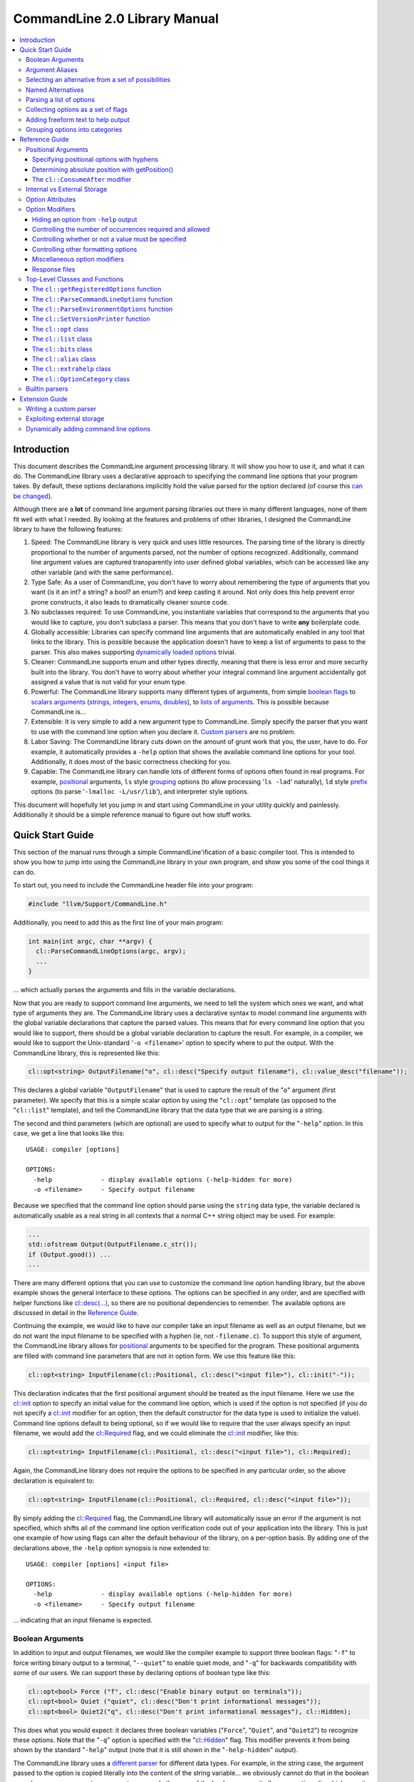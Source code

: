 ==============================
CommandLine 2.0 Library Manual
==============================

.. contents::
   :local:

Introduction
============

This document describes the CommandLine argument processing library.  It will
show you how to use it, and what it can do.  The CommandLine library uses a
declarative approach to specifying the command line options that your program
takes.  By default, these options declarations implicitly hold the value parsed
for the option declared (of course this `can be changed`_).

Although there are a **lot** of command line argument parsing libraries out
there in many different languages, none of them fit well with what I needed.  By
looking at the features and problems of other libraries, I designed the
CommandLine library to have the following features:

#. Speed: The CommandLine library is very quick and uses little resources.  The
   parsing time of the library is directly proportional to the number of
   arguments parsed, not the number of options recognized.  Additionally,
   command line argument values are captured transparently into user defined
   global variables, which can be accessed like any other variable (and with the
   same performance).

#. Type Safe: As a user of CommandLine, you don't have to worry about
   remembering the type of arguments that you want (is it an int?  a string? a
   bool? an enum?) and keep casting it around.  Not only does this help prevent
   error prone constructs, it also leads to dramatically cleaner source code.

#. No subclasses required: To use CommandLine, you instantiate variables that
   correspond to the arguments that you would like to capture, you don't
   subclass a parser.  This means that you don't have to write **any**
   boilerplate code.

#. Globally accessible: Libraries can specify command line arguments that are
   automatically enabled in any tool that links to the library.  This is
   possible because the application doesn't have to keep a list of arguments to
   pass to the parser.  This also makes supporting `dynamically loaded options`_
   trivial.

#. Cleaner: CommandLine supports enum and other types directly, meaning that
   there is less error and more security built into the library.  You don't have
   to worry about whether your integral command line argument accidentally got
   assigned a value that is not valid for your enum type.

#. Powerful: The CommandLine library supports many different types of arguments,
   from simple `boolean flags`_ to `scalars arguments`_ (`strings`_,
   `integers`_, `enums`_, `doubles`_), to `lists of arguments`_.  This is
   possible because CommandLine is...

#. Extensible: It is very simple to add a new argument type to CommandLine.
   Simply specify the parser that you want to use with the command line option
   when you declare it. `Custom parsers`_ are no problem.

#. Labor Saving: The CommandLine library cuts down on the amount of grunt work
   that you, the user, have to do.  For example, it automatically provides a
   ``-help`` option that shows the available command line options for your tool.
   Additionally, it does most of the basic correctness checking for you.

#. Capable: The CommandLine library can handle lots of different forms of
   options often found in real programs.  For example, `positional`_ arguments,
   ``ls`` style `grouping`_ options (to allow processing '``ls -lad``'
   naturally), ``ld`` style `prefix`_ options (to parse '``-lmalloc
   -L/usr/lib``'), and interpreter style options.

This document will hopefully let you jump in and start using CommandLine in your
utility quickly and painlessly.  Additionally it should be a simple reference
manual to figure out how stuff works.

Quick Start Guide
=================

This section of the manual runs through a simple CommandLine'ification of a
basic compiler tool.  This is intended to show you how to jump into using the
CommandLine library in your own program, and show you some of the cool things it
can do.

To start out, you need to include the CommandLine header file into your program:

.. code-block:: c++

  #include "llvm/Support/CommandLine.h"

Additionally, you need to add this as the first line of your main program:

.. code-block:: c++

  int main(int argc, char **argv) {
    cl::ParseCommandLineOptions(argc, argv);
    ...
  }

... which actually parses the arguments and fills in the variable declarations.

Now that you are ready to support command line arguments, we need to tell the
system which ones we want, and what type of arguments they are.  The CommandLine
library uses a declarative syntax to model command line arguments with the
global variable declarations that capture the parsed values.  This means that
for every command line option that you would like to support, there should be a
global variable declaration to capture the result.  For example, in a compiler,
we would like to support the Unix-standard '``-o <filename>``' option to specify
where to put the output.  With the CommandLine library, this is represented like
this:

.. _scalars arguments:
.. _here:

.. code-block:: c++

  cl::opt<string> OutputFilename("o", cl::desc("Specify output filename"), cl::value_desc("filename"));

This declares a global variable "``OutputFilename``" that is used to capture the
result of the "``o``" argument (first parameter).  We specify that this is a
simple scalar option by using the "``cl::opt``" template (as opposed to the
"``cl::list``" template), and tell the CommandLine library that the data
type that we are parsing is a string.

The second and third parameters (which are optional) are used to specify what to
output for the "``-help``" option.  In this case, we get a line that looks like
this:

::

  USAGE: compiler [options]

  OPTIONS:
    -help             - display available options (-help-hidden for more)
    -o <filename>     - Specify output filename

Because we specified that the command line option should parse using the
``string`` data type, the variable declared is automatically usable as a real
string in all contexts that a normal C++ string object may be used.  For
example:

.. code-block:: c++

  ...
  std::ofstream Output(OutputFilename.c_str());
  if (Output.good()) ...
  ...

There are many different options that you can use to customize the command line
option handling library, but the above example shows the general interface to
these options.  The options can be specified in any order, and are specified
with helper functions like `cl::desc(...)`_, so there are no positional
dependencies to remember.  The available options are discussed in detail in the
`Reference Guide`_.

Continuing the example, we would like to have our compiler take an input
filename as well as an output filename, but we do not want the input filename to
be specified with a hyphen (ie, not ``-filename.c``).  To support this style of
argument, the CommandLine library allows for `positional`_ arguments to be
specified for the program.  These positional arguments are filled with command
line parameters that are not in option form.  We use this feature like this:

.. code-block:: c++


  cl::opt<string> InputFilename(cl::Positional, cl::desc("<input file>"), cl::init("-"));

This declaration indicates that the first positional argument should be treated
as the input filename.  Here we use the `cl::init`_ option to specify an initial
value for the command line option, which is used if the option is not specified
(if you do not specify a `cl::init`_ modifier for an option, then the default
constructor for the data type is used to initialize the value).  Command line
options default to being optional, so if we would like to require that the user
always specify an input filename, we would add the `cl::Required`_ flag, and we
could eliminate the `cl::init`_ modifier, like this:

.. code-block:: c++

  cl::opt<string> InputFilename(cl::Positional, cl::desc("<input file>"), cl::Required);

Again, the CommandLine library does not require the options to be specified in
any particular order, so the above declaration is equivalent to:

.. code-block:: c++

  cl::opt<string> InputFilename(cl::Positional, cl::Required, cl::desc("<input file>"));

By simply adding the `cl::Required`_ flag, the CommandLine library will
automatically issue an error if the argument is not specified, which shifts all
of the command line option verification code out of your application into the
library.  This is just one example of how using flags can alter the default
behaviour of the library, on a per-option basis.  By adding one of the
declarations above, the ``-help`` option synopsis is now extended to:

::

  USAGE: compiler [options] <input file>

  OPTIONS:
    -help             - display available options (-help-hidden for more)
    -o <filename>     - Specify output filename

... indicating that an input filename is expected.

Boolean Arguments
-----------------

In addition to input and output filenames, we would like the compiler example to
support three boolean flags: "``-f``" to force writing binary output to a
terminal, "``--quiet``" to enable quiet mode, and "``-q``" for backwards
compatibility with some of our users.  We can support these by declaring options
of boolean type like this:

.. code-block:: c++

  cl::opt<bool> Force ("f", cl::desc("Enable binary output on terminals"));
  cl::opt<bool> Quiet ("quiet", cl::desc("Don't print informational messages"));
  cl::opt<bool> Quiet2("q", cl::desc("Don't print informational messages"), cl::Hidden);

This does what you would expect: it declares three boolean variables
("``Force``", "``Quiet``", and "``Quiet2``") to recognize these options.  Note
that the "``-q``" option is specified with the "`cl::Hidden`_" flag.  This
modifier prevents it from being shown by the standard "``-help``" output (note
that it is still shown in the "``-help-hidden``" output).

The CommandLine library uses a `different parser`_ for different data types.
For example, in the string case, the argument passed to the option is copied
literally into the content of the string variable... we obviously cannot do that
in the boolean case, however, so we must use a smarter parser.  In the case of
the boolean parser, it allows no options (in which case it assigns the value of
true to the variable), or it allows the values "``true``" or "``false``" to be
specified, allowing any of the following inputs:

::

  compiler -f          # No value, 'Force' == true
  compiler -f=true     # Value specified, 'Force' == true
  compiler -f=TRUE     # Value specified, 'Force' == true
  compiler -f=FALSE    # Value specified, 'Force' == false

... you get the idea.  The `bool parser`_ just turns the string values into
boolean values, and rejects things like '``compiler -f=foo``'.  Similarly, the
`float`_, `double`_, and `int`_ parsers work like you would expect, using the
'``strtol``' and '``strtod``' C library calls to parse the string value into the
specified data type.

With the declarations above, "``compiler -help``" emits this:

::

  USAGE: compiler [options] <input file>

  OPTIONS:
    -f     - Enable binary output on terminals
    -o     - Override output filename
    -quiet - Don't print informational messages
    -help  - display available options (-help-hidden for more)

and "``compiler -help-hidden``" prints this:

::

  USAGE: compiler [options] <input file>

  OPTIONS:
    -f     - Enable binary output on terminals
    -o     - Override output filename
    -q     - Don't print informational messages
    -quiet - Don't print informational messages
    -help  - display available options (-help-hidden for more)

This brief example has shown you how to use the '`cl::opt`_' class to parse
simple scalar command line arguments.  In addition to simple scalar arguments,
the CommandLine library also provides primitives to support CommandLine option
`aliases`_, and `lists`_ of options.

.. _aliases:

Argument Aliases
----------------

So far, the example works well, except for the fact that we need to check the
quiet condition like this now:

.. code-block:: c++

  ...
    if (!Quiet && !Quiet2) printInformationalMessage(...);
  ...

... which is a real pain!  Instead of defining two values for the same
condition, we can use the "`cl::alias`_" class to make the "``-q``" option an
**alias** for the "``-quiet``" option, instead of providing a value itself:

.. code-block:: c++

  cl::opt<bool> Force ("f", cl::desc("Overwrite output files"));
  cl::opt<bool> Quiet ("quiet", cl::desc("Don't print informational messages"));
  cl::alias     QuietA("q", cl::desc("Alias for -quiet"), cl::aliasopt(Quiet));

The third line (which is the only one we modified from above) defines a "``-q``"
alias that updates the "``Quiet``" variable (as specified by the `cl::aliasopt`_
modifier) whenever it is specified.  Because aliases do not hold state, the only
thing the program has to query is the ``Quiet`` variable now.  Another nice
feature of aliases is that they automatically hide themselves from the ``-help``
output (although, again, they are still visible in the ``-help-hidden output``).

Now the application code can simply use:

.. code-block:: c++

  ...
    if (!Quiet) printInformationalMessage(...);
  ...

... which is much nicer!  The "`cl::alias`_" can be used to specify an
alternative name for any variable type, and has many uses.

.. _unnamed alternatives using the generic parser:

Selecting an alternative from a set of possibilities
----------------------------------------------------

So far we have seen how the CommandLine library handles builtin types like
``std::string``, ``bool`` and ``int``, but how does it handle things it doesn't
know about, like enums or '``int*``'s?

The answer is that it uses a table-driven generic parser (unless you specify
your own parser, as described in the `Extension Guide`_).  This parser maps
literal strings to whatever type is required, and requires you to tell it what
this mapping should be.

Let's say that we would like to add four optimization levels to our optimizer,
using the standard flags "``-g``", "``-O0``", "``-O1``", and "``-O2``".  We
could easily implement this with boolean options like above, but there are
several problems with this strategy:

#. A user could specify more than one of the options at a time, for example,
   "``compiler -O3 -O2``".  The CommandLine library would not be able to catch
   this erroneous input for us.

#. We would have to test 4 different variables to see which ones are set.

#. This doesn't map to the numeric levels that we want... so we cannot easily
   see if some level >= "``-O1``" is enabled.

To cope with these problems, we can use an enum value, and have the CommandLine
library fill it in with the appropriate level directly, which is used like this:

.. code-block:: c++

  enum OptLevel {
    g, O1, O2, O3
  };

  cl::opt<OptLevel> OptimizationLevel(cl::desc("Choose optimization level:"),
    cl::values(
      clEnumVal(g , "No optimizations, enable debugging"),
      clEnumVal(O1, "Enable trivial optimizations"),
      clEnumVal(O2, "Enable default optimizations"),
      clEnumVal(O3, "Enable expensive optimizations")));

  ...
    if (OptimizationLevel >= O2) doPartialRedundancyElimination(...);
  ...

This declaration defines a variable "``OptimizationLevel``" of the
"``OptLevel``" enum type.  This variable can be assigned any of the values that
are listed in the declaration.  The CommandLine library enforces that
the user can only specify one of the options, and it ensure that only valid enum
values can be specified.  The "``clEnumVal``" macros ensure that the command
line arguments matched the enum values.  With this option added, our help output
now is:

::

  USAGE: compiler [options] <input file>

  OPTIONS:
    Choose optimization level:
      -g          - No optimizations, enable debugging
      -O1         - Enable trivial optimizations
      -O2         - Enable default optimizations
      -O3         - Enable expensive optimizations
    -f            - Enable binary output on terminals
    -help         - display available options (-help-hidden for more)
    -o <filename> - Specify output filename
    -quiet        - Don't print informational messages

In this case, it is sort of awkward that flag names correspond directly to enum
names, because we probably don't want a enum definition named "``g``" in our
program.  Because of this, we can alternatively write this example like this:

.. code-block:: c++

  enum OptLevel {
    Debug, O1, O2, O3
  };

  cl::opt<OptLevel> OptimizationLevel(cl::desc("Choose optimization level:"),
    cl::values(
     clEnumValN(Debug, "g", "No optimizations, enable debugging"),
      clEnumVal(O1        , "Enable trivial optimizations"),
      clEnumVal(O2        , "Enable default optimizations"),
      clEnumVal(O3        , "Enable expensive optimizations")));

  ...
    if (OptimizationLevel == Debug) outputDebugInfo(...);
  ...

By using the "``clEnumValN``" macro instead of "``clEnumVal``", we can directly
specify the name that the flag should get.  In general a direct mapping is nice,
but sometimes you can't or don't want to preserve the mapping, which is when you
would use it.

Named Alternatives
------------------

Another useful argument form is a named alternative style.  We shall use this
style in our compiler to specify different debug levels that can be used.
Instead of each debug level being its own switch, we want to support the
following options, of which only one can be specified at a time:
"``--debug-level=none``", "``--debug-level=quick``",
"``--debug-level=detailed``".  To do this, we use the exact same format as our
optimization level flags, but we also specify an option name.  For this case,
the code looks like this:

.. code-block:: c++

  enum DebugLev {
    nodebuginfo, quick, detailed
  };

  // Enable Debug Options to be specified on the command line
  cl::opt<DebugLev> DebugLevel("debug_level", cl::desc("Set the debugging level:"),
    cl::values(
      clEnumValN(nodebuginfo, "none", "disable debug information"),
       clEnumVal(quick,               "enable quick debug information"),
       clEnumVal(detailed,            "enable detailed debug information")));

This definition defines an enumerated command line variable of type "``enum
DebugLev``", which works exactly the same way as before.  The difference here is
just the interface exposed to the user of your program and the help output by
the "``-help``" option:

::

  USAGE: compiler [options] <input file>

  OPTIONS:
    Choose optimization level:
      -g          - No optimizations, enable debugging
      -O1         - Enable trivial optimizations
      -O2         - Enable default optimizations
      -O3         - Enable expensive optimizations
    -debug_level  - Set the debugging level:
      =none       - disable debug information
      =quick      - enable quick debug information
      =detailed   - enable detailed debug information
    -f            - Enable binary output on terminals
    -help         - display available options (-help-hidden for more)
    -o <filename> - Specify output filename
    -quiet        - Don't print informational messages

Again, the only structural difference between the debug level declaration and
the optimization level declaration is that the debug level declaration includes
an option name (``"debug_level"``), which automatically changes how the library
processes the argument.  The CommandLine library supports both forms so that you
can choose the form most appropriate for your application.

.. _lists:

Parsing a list of options
-------------------------

Now that we have the standard run-of-the-mill argument types out of the way,
lets get a little wild and crazy.  Lets say that we want our optimizer to accept
a **list** of optimizations to perform, allowing duplicates.  For example, we
might want to run: "``compiler -dce -constprop -inline -dce -strip``".  In this
case, the order of the arguments and the number of appearances is very
important.  This is what the "``cl::list``" template is for.  First, start by
defining an enum of the optimizations that you would like to perform:

.. code-block:: c++

  enum Opts {
    // 'inline' is a C++ keyword, so name it 'inlining'
    dce, constprop, inlining, strip
  };

Then define your "``cl::list``" variable:

.. code-block:: c++

  cl::list<Opts> OptimizationList(cl::desc("Available Optimizations:"),
    cl::values(
      clEnumVal(dce               , "Dead Code Elimination"),
      clEnumVal(constprop         , "Constant Propagation"),
     clEnumValN(inlining, "inline", "Procedure Integration"),
      clEnumVal(strip             , "Strip Symbols")));

This defines a variable that is conceptually of the type
"``std::vector<enum Opts>``".  Thus, you can access it with standard vector
methods:

.. code-block:: c++

  for (unsigned i = 0; i != OptimizationList.size(); ++i)
    switch (OptimizationList[i])
       ...

... to iterate through the list of options specified.

Note that the "``cl::list``" template is completely general and may be used with
any data types or other arguments that you can use with the "``cl::opt``"
template.  One especially useful way to use a list is to capture all of the
positional arguments together if there may be more than one specified.  In the
case of a linker, for example, the linker takes several '``.o``' files, and
needs to capture them into a list.  This is naturally specified as:

.. code-block:: c++

  ...
  cl::list<std::string> InputFilenames(cl::Positional, cl::desc("<Input files>"), cl::OneOrMore);
  ...

This variable works just like a "``vector<string>``" object.  As such, accessing
the list is simple, just like above.  In this example, we used the
`cl::OneOrMore`_ modifier to inform the CommandLine library that it is an error
if the user does not specify any ``.o`` files on our command line.  Again, this
just reduces the amount of checking we have to do.

Collecting options as a set of flags
------------------------------------

Instead of collecting sets of options in a list, it is also possible to gather
information for enum values in a **bit vector**.  The representation used by the
`cl::bits`_ class is an ``unsigned`` integer.  An enum value is represented by a
0/1 in the enum's ordinal value bit position. 1 indicating that the enum was
specified, 0 otherwise.  As each specified value is parsed, the resulting enum's
bit is set in the option's bit vector:

.. code-block:: c++

  bits |= 1 << (unsigned)enum;

Options that are specified multiple times are redundant.  Any instances after
the first are discarded.

Reworking the above list example, we could replace `cl::list`_ with `cl::bits`_:

.. code-block:: c++

  cl::bits<Opts> OptimizationBits(cl::desc("Available Optimizations:"),
    cl::values(
      clEnumVal(dce               , "Dead Code Elimination"),
      clEnumVal(constprop         , "Constant Propagation"),
     clEnumValN(inlining, "inline", "Procedure Integration"),
      clEnumVal(strip             , "Strip Symbols")));

To test to see if ``constprop`` was specified, we can use the ``cl:bits::isSet``
function:

.. code-block:: c++

  if (OptimizationBits.isSet(constprop)) {
    ...
  }

It's also possible to get the raw bit vector using the ``cl::bits::getBits``
function:

.. code-block:: c++

  unsigned bits = OptimizationBits.getBits();

Finally, if external storage is used, then the location specified must be of
**type** ``unsigned``. In all other ways a `cl::bits`_ option is equivalent to a
`cl::list`_ option.

.. _additional extra text:

Adding freeform text to help output
-----------------------------------

As our program grows and becomes more mature, we may decide to put summary
information about what it does into the help output.  The help output is styled
to look similar to a Unix ``man`` page, providing concise information about a
program.  Unix ``man`` pages, however often have a description about what the
program does.  To add this to your CommandLine program, simply pass a third
argument to the `cl::ParseCommandLineOptions`_ call in main.  This additional
argument is then printed as the overview information for your program, allowing
you to include any additional information that you want.  For example:

.. code-block:: c++

  int main(int argc, char **argv) {
    cl::ParseCommandLineOptions(argc, argv, " CommandLine compiler example\n\n"
                                "  This program blah blah blah...\n");
    ...
  }

would yield the help output:

::

  **OVERVIEW: CommandLine compiler example

    This program blah blah blah...**

  USAGE: compiler [options] <input file>

  OPTIONS:
    ...
    -help             - display available options (-help-hidden for more)
    -o <filename>     - Specify output filename

.. _grouping options into categories:

Grouping options into categories
--------------------------------

If our program has a large number of options it may become difficult for users
of our tool to navigate the output of ``-help``. To alleviate this problem we
can put our options into categories. This can be done by declaring option
categories (`cl::OptionCategory`_ objects) and then placing our options into
these categories using the `cl::cat`_ option attribute. For example:

.. code-block:: c++

  cl::OptionCategory StageSelectionCat("Stage Selection Options",
                                       "These control which stages are run.");

  cl::opt<bool> Preprocessor("E",cl::desc("Run preprocessor stage."),
                             cl::cat(StageSelectionCat));

  cl::opt<bool> NoLink("c",cl::desc("Run all stages except linking."),
                       cl::cat(StageSelectionCat));

The output of ``-help`` will become categorized if an option category is
declared. The output looks something like ::

  OVERVIEW: This is a small program to demo the LLVM CommandLine API
  USAGE: Sample [options]

  OPTIONS:

    General options:

      -help              - Display available options (-help-hidden for more)
      -help-list         - Display list of available options (-help-list-hidden for more)


    Stage Selection Options:
    These control which stages are run.

      -E                 - Run preprocessor stage.
      -c                 - Run all stages except linking.

In addition to the behaviour of ``-help`` changing when an option category is
declared, the command line option ``-help-list`` becomes visible which will
print the command line options as uncategorized list.

Note that Options that are not explicitly categorized will be placed in the
``cl::GeneralCategory`` category.

.. _Reference Guide:

Reference Guide
===============

Now that you know the basics of how to use the CommandLine library, this section
will give you the detailed information you need to tune how command line options
work, as well as information on more "advanced" command line option processing
capabilities.

.. _positional:
.. _positional argument:
.. _Positional Arguments:
.. _Positional arguments section:
.. _positional options:

Positional Arguments
--------------------

Positional arguments are those arguments that are not named, and are not
specified with a hyphen.  Positional arguments should be used when an option is
specified by its position alone.  For example, the standard Unix ``grep`` tool
takes a regular expression argument, and an optional filename to search through
(which defaults to standard input if a filename is not specified).  Using the
CommandLine library, this would be specified as:

.. code-block:: c++

  cl::opt<string> Regex   (cl::Positional, cl::desc("<regular expression>"), cl::Required);
  cl::opt<string> Filename(cl::Positional, cl::desc("<input file>"), cl::init("-"));

Given these two option declarations, the ``-help`` output for our grep
replacement would look like this:

::

  USAGE: spiffygrep [options] <regular expression> <input file>

  OPTIONS:
    -help - display available options (-help-hidden for more)

... and the resultant program could be used just like the standard ``grep``
tool.

Positional arguments are sorted by their order of construction.  This means that
command line options will be ordered according to how they are listed in a .cpp
file, but will not have an ordering defined if the positional arguments are
defined in multiple .cpp files.  The fix for this problem is simply to define
all of your positional arguments in one .cpp file.

Specifying positional options with hyphens
^^^^^^^^^^^^^^^^^^^^^^^^^^^^^^^^^^^^^^^^^^

Sometimes you may want to specify a value to your positional argument that
starts with a hyphen (for example, searching for '``-foo``' in a file).  At
first, you will have trouble doing this, because it will try to find an argument
named '``-foo``', and will fail (and single quotes will not save you).  Note
that the system ``grep`` has the same problem:

::

  $ spiffygrep '-foo' test.txt
  Unknown command line argument '-foo'.  Try: spiffygrep -help'

  $ grep '-foo' test.txt
  grep: illegal option -- f
  grep: illegal option -- o
  grep: illegal option -- o
  Usage: grep -hblcnsviw pattern file . . .

The solution for this problem is the same for both your tool and the system
version: use the '``--``' marker.  When the user specifies '``--``' on the
command line, it is telling the program that all options after the '``--``'
should be treated as positional arguments, not options.  Thus, we can use it
like this:

::

  $ spiffygrep -- -foo test.txt
    ...output...

Determining absolute position with getPosition()
^^^^^^^^^^^^^^^^^^^^^^^^^^^^^^^^^^^^^^^^^^^^^^^^

Sometimes an option can affect or modify the meaning of another option. For
example, consider ``gcc``'s ``-x LANG`` option. This tells ``gcc`` to ignore the
suffix of subsequent positional arguments and force the file to be interpreted
as if it contained source code in language ``LANG``. In order to handle this
properly, you need to know the absolute position of each argument, especially
those in lists, so their interaction(s) can be applied correctly. This is also
useful for options like ``-llibname`` which is actually a positional argument
that starts with a dash.

So, generally, the problem is that you have two ``cl::list`` variables that
interact in some way. To ensure the correct interaction, you can use the
``cl::list::getPosition(optnum)`` method. This method returns the absolute
position (as found on the command line) of the ``optnum`` item in the
``cl::list``.

The idiom for usage is like this:

.. code-block:: c++

  static cl::list<std::string> Files(cl::Positional, cl::OneOrMore);
  static cl::list<std::string> Libraries("l", cl::ZeroOrMore);

  int main(int argc, char**argv) {
    // ...
    std::vector<std::string>::iterator fileIt = Files.begin();
    std::vector<std::string>::iterator libIt  = Libraries.begin();
    unsigned libPos = 0, filePos = 0;
    while ( 1 ) {
      if ( libIt != Libraries.end() )
        libPos = Libraries.getPosition( libIt - Libraries.begin() );
      else
        libPos = 0;
      if ( fileIt != Files.end() )
        filePos = Files.getPosition( fileIt - Files.begin() );
      else
        filePos = 0;

      if ( filePos != 0 && (libPos == 0 || filePos < libPos) ) {
        // Source File Is next
        ++fileIt;
      }
      else if ( libPos != 0 && (filePos == 0 || libPos < filePos) ) {
        // Library is next
        ++libIt;
      }
      else
        break; // we're done with the list
    }
  }

Note that, for compatibility reasons, the ``cl::opt`` also supports an
``unsigned getPosition()`` option that will provide the absolute position of
that option. You can apply the same approach as above with a ``cl::opt`` and a
``cl::list`` option as you can with two lists.

.. _interpreter style options:
.. _cl::ConsumeAfter:
.. _this section for more information:

The ``cl::ConsumeAfter`` modifier
^^^^^^^^^^^^^^^^^^^^^^^^^^^^^^^^^

The ``cl::ConsumeAfter`` `formatting option`_ is used to construct programs that
use "interpreter style" option processing.  With this style of option
processing, all arguments specified after the last positional argument are
treated as special interpreter arguments that are not interpreted by the command
line argument.

As a concrete example, lets say we are developing a replacement for the standard
Unix Bourne shell (``/bin/sh``).  To run ``/bin/sh``, first you specify options
to the shell itself (like ``-x`` which turns on trace output), then you specify
the name of the script to run, then you specify arguments to the script.  These
arguments to the script are parsed by the Bourne shell command line option
processor, but are not interpreted as options to the shell itself.  Using the
CommandLine library, we would specify this as:

.. code-block:: c++

  cl::opt<string> Script(cl::Positional, cl::desc("<input script>"), cl::init("-"));
  cl::list<string>  Argv(cl::ConsumeAfter, cl::desc("<program arguments>..."));
  cl::opt<bool>    Trace("x", cl::desc("Enable trace output"));

which automatically provides the help output:

::

  USAGE: spiffysh [options] <input script> <program arguments>...

  OPTIONS:
    -help - display available options (-help-hidden for more)
    -x    - Enable trace output

At runtime, if we run our new shell replacement as ```spiffysh -x test.sh -a -x
-y bar``', the ``Trace`` variable will be set to true, the ``Script`` variable
will be set to "``test.sh``", and the ``Argv`` list will contain ``["-a", "-x",
"-y", "bar"]``, because they were specified after the last positional argument
(which is the script name).

There are several limitations to when ``cl::ConsumeAfter`` options can be
specified.  For example, only one ``cl::ConsumeAfter`` can be specified per
program, there must be at least one `positional argument`_ specified, there must
not be any `cl::list`_ positional arguments, and the ``cl::ConsumeAfter`` option
should be a `cl::list`_ option.

.. _can be changed:
.. _Internal vs External Storage:

Internal vs External Storage
----------------------------

By default, all command line options automatically hold the value that they
parse from the command line.  This is very convenient in the common case,
especially when combined with the ability to define command line options in the
files that use them.  This is called the internal storage model.

Sometimes, however, it is nice to separate the command line option processing
code from the storage of the value parsed.  For example, lets say that we have a
'``-debug``' option that we would like to use to enable debug information across
the entire body of our program.  In this case, the boolean value controlling the
debug code should be globally accessible (in a header file, for example) yet the
command line option processing code should not be exposed to all of these
clients (requiring lots of .cpp files to ``#include CommandLine.h``).

To do this, set up your .h file with your option, like this for example:

.. code-block:: c++

  // DebugFlag.h - Get access to the '-debug' command line option
  //

  // DebugFlag - This boolean is set to true if the '-debug' command line option
  // is specified.  This should probably not be referenced directly, instead, use
  // the DEBUG macro below.
  //
  extern bool DebugFlag;

  // DEBUG macro - This macro should be used by code to emit debug information.
  // In the '-debug' option is specified on the command line, and if this is a
  // debug build, then the code specified as the option to the macro will be
  // executed.  Otherwise it will not be.
  #ifdef NDEBUG
  #define DEBUG(X)
  #else
  #define DEBUG(X) do { if (DebugFlag) { X; } } while (0)
  #endif

This allows clients to blissfully use the ``DEBUG()`` macro, or the
``DebugFlag`` explicitly if they want to.  Now we just need to be able to set
the ``DebugFlag`` boolean when the option is set.  To do this, we pass an
additional argument to our command line argument processor, and we specify where
to fill in with the `cl::location`_ attribute:

.. code-block:: c++

  bool DebugFlag;                  // the actual value
  static cl::opt<bool, true>       // The parser
  Debug("debug", cl::desc("Enable debug output"), cl::Hidden, cl::location(DebugFlag));

In the above example, we specify "``true``" as the second argument to the
`cl::opt`_ template, indicating that the template should not maintain a copy of
the value itself.  In addition to this, we specify the `cl::location`_
attribute, so that ``DebugFlag`` is automatically set.

Option Attributes
-----------------

This section describes the basic attributes that you can specify on options.

* The option name attribute (which is required for all options, except
  `positional options`_) specifies what the option name is.  This option is
  specified in simple double quotes:

  .. code-block:: c++

    cl::opt<bool> Quiet("quiet");

.. _cl::desc(...):

* The **cl::desc** attribute specifies a description for the option to be
  shown in the ``-help`` output for the program. This attribute supports
  multi-line descriptions with lines separated by '\n'.

.. _cl::value_desc:

* The **cl::value_desc** attribute specifies a string that can be used to
  fine tune the ``-help`` output for a command line option.  Look `here`_ for an
  example.

.. _cl::init:

* The **cl::init** attribute specifies an initial value for a `scalar`_
  option.  If this attribute is not specified then the command line option value
  defaults to the value created by the default constructor for the
  type.

  .. warning::

    If you specify both **cl::init** and **cl::location** for an option, you
    must specify **cl::location** first, so that when the command-line parser
    sees **cl::init**, it knows where to put the initial value. (You will get an
    error at runtime if you don't put them in the right order.)

.. _cl::location:

* The **cl::location** attribute where to store the value for a parsed command
  line option if using external storage.  See the section on `Internal vs
  External Storage`_ for more information.

.. _cl::aliasopt:

* The **cl::aliasopt** attribute specifies which option a `cl::alias`_ option is
  an alias for.

.. _cl::values:

* The **cl::values** attribute specifies the string-to-value mapping to be used
  by the generic parser.  It takes a list of (option, value, description)
  triplets that specify the option name, the value mapped to, and the
  description shown in the ``-help`` for the tool.  Because the generic parser
  is used most frequently with enum values, two macros are often useful:

  #. The **clEnumVal** macro is used as a nice simple way to specify a triplet
     for an enum.  This macro automatically makes the option name be the same as
     the enum name.  The first option to the macro is the enum, the second is
     the description for the command line option.

  #. The **clEnumValN** macro is used to specify macro options where the option
     name doesn't equal the enum name.  For this macro, the first argument is
     the enum value, the second is the flag name, and the second is the
     description.

  You will get a compile time error if you try to use cl::values with a parser
  that does not support it.

.. _cl::multi_val:

* The **cl::multi_val** attribute specifies that this option takes has multiple
  values (example: ``-sectalign segname sectname sectvalue``). This attribute
  takes one unsigned argument - the number of values for the option. This
  attribute is valid only on ``cl::list`` options (and will fail with compile
  error if you try to use it with other option types). It is allowed to use all
  of the usual modifiers on multi-valued options (besides
  ``cl::ValueDisallowed``, obviously).

.. _cl::cat:

* The **cl::cat** attribute specifies the option category that the option
  belongs to. The category should be a `cl::OptionCategory`_ object.

Option Modifiers
----------------

Option modifiers are the flags and expressions that you pass into the
constructors for `cl::opt`_ and `cl::list`_.  These modifiers give you the
ability to tweak how options are parsed and how ``-help`` output is generated to
fit your application well.

These options fall into five main categories:

#. Hiding an option from ``-help`` output

#. Controlling the number of occurrences required and allowed

#. Controlling whether or not a value must be specified

#. Controlling other formatting options

#. Miscellaneous option modifiers

It is not possible to specify two options from the same category (you'll get a
runtime error) to a single option, except for options in the miscellaneous
category.  The CommandLine library specifies defaults for all of these settings
that are the most useful in practice and the most common, which mean that you
usually shouldn't have to worry about these.

Hiding an option from ``-help`` output
^^^^^^^^^^^^^^^^^^^^^^^^^^^^^^^^^^^^^^

The ``cl::NotHidden``, ``cl::Hidden``, and ``cl::ReallyHidden`` modifiers are
used to control whether or not an option appears in the ``-help`` and
``-help-hidden`` output for the compiled program:

.. _cl::NotHidden:

* The **cl::NotHidden** modifier (which is the default for `cl::opt`_ and
  `cl::list`_ options) indicates the option is to appear in both help
  listings.

.. _cl::Hidden:

* The **cl::Hidden** modifier (which is the default for `cl::alias`_ options)
  indicates that the option should not appear in the ``-help`` output, but
  should appear in the ``-help-hidden`` output.

.. _cl::ReallyHidden:

* The **cl::ReallyHidden** modifier indicates that the option should not appear
  in any help output.

Controlling the number of occurrences required and allowed
^^^^^^^^^^^^^^^^^^^^^^^^^^^^^^^^^^^^^^^^^^^^^^^^^^^^^^^^^^

This group of options is used to control how many time an option is allowed (or
required) to be specified on the command line of your program.  Specifying a
value for this setting allows the CommandLine library to do error checking for
you.

The allowed values for this option group are:

.. _cl::Optional:

* The **cl::Optional** modifier (which is the default for the `cl::opt`_ and
  `cl::alias`_ classes) indicates that your program will allow either zero or
  one occurrence of the option to be specified.

.. _cl::ZeroOrMore:

* The **cl::ZeroOrMore** modifier (which is the default for the `cl::list`_
  class) indicates that your program will allow the option to be specified zero
  or more times.

.. _cl::Required:

* The **cl::Required** modifier indicates that the specified option must be
  specified exactly one time.

.. _cl::OneOrMore:

* The **cl::OneOrMore** modifier indicates that the option must be specified at
  least one time.

* The **cl::ConsumeAfter** modifier is described in the `Positional arguments
  section`_.

If an option is not specified, then the value of the option is equal to the
value specified by the `cl::init`_ attribute.  If the ``cl::init`` attribute is
not specified, the option value is initialized with the default constructor for
the data type.

If an option is specified multiple times for an option of the `cl::opt`_ class,
only the last value will be retained.

Controlling whether or not a value must be specified
^^^^^^^^^^^^^^^^^^^^^^^^^^^^^^^^^^^^^^^^^^^^^^^^^^^^

This group of options is used to control whether or not the option allows a
value to be present.  In the case of the CommandLine library, a value is either
specified with an equal sign (e.g. '``-index-depth=17``') or as a trailing
string (e.g. '``-o a.out``').

The allowed values for this option group are:

.. _cl::ValueOptional:

* The **cl::ValueOptional** modifier (which is the default for ``bool`` typed
  options) specifies that it is acceptable to have a value, or not.  A boolean
  argument can be enabled just by appearing on the command line, or it can have
  an explicit '``-foo=true``'.  If an option is specified with this mode, it is
  illegal for the value to be provided without the equal sign.  Therefore
  '``-foo true``' is illegal.  To get this behavior, you must use
  the `cl::ValueRequired`_ modifier.

.. _cl::ValueRequired:

* The **cl::ValueRequired** modifier (which is the default for all other types
  except for `unnamed alternatives using the generic parser`_) specifies that a
  value must be provided.  This mode informs the command line library that if an
  option is not provides with an equal sign, that the next argument provided
  must be the value.  This allows things like '``-o a.out``' to work.

.. _cl::ValueDisallowed:

* The **cl::ValueDisallowed** modifier (which is the default for `unnamed
  alternatives using the generic parser`_) indicates that it is a runtime error
  for the user to specify a value.  This can be provided to disallow users from
  providing options to boolean options (like '``-foo=true``').

In general, the default values for this option group work just like you would
want them to.  As mentioned above, you can specify the `cl::ValueDisallowed`_
modifier to a boolean argument to restrict your command line parser.  These
options are mostly useful when `extending the library`_.

.. _formatting option:

Controlling other formatting options
^^^^^^^^^^^^^^^^^^^^^^^^^^^^^^^^^^^^

The formatting option group is used to specify that the command line option has
special abilities and is otherwise different from other command line arguments.
As usual, you can only specify one of these arguments at most.

.. _cl::NormalFormatting:

* The **cl::NormalFormatting** modifier (which is the default all options)
  specifies that this option is "normal".

.. _cl::Positional:

* The **cl::Positional** modifier specifies that this is a positional argument
  that does not have a command line option associated with it.  See the
  `Positional Arguments`_ section for more information.

* The **cl::ConsumeAfter** modifier specifies that this option is used to
  capture "interpreter style" arguments.  See `this section for more
  information`_.

.. _prefix:
.. _cl::Prefix:

* The **cl::Prefix** modifier specifies that this option prefixes its value.
  With 'Prefix' options, the equal sign does not separate the value from the
  option name specified. Instead, the value is everything after the prefix,
  including any equal sign if present. This is useful for processing odd
  arguments like ``-lmalloc`` and ``-L/usr/lib`` in a linker tool or
  ``-DNAME=value`` in a compiler tool.  Here, the '``l``', '``D``' and '``L``'
  options are normal string (or list) options, that have the **cl::Prefix**
  modifier added to allow the CommandLine library to recognize them.  Note that
  **cl::Prefix** options must not have the **cl::ValueDisallowed** modifier
  specified.

.. _grouping:
.. _cl::Grouping:

* The **cl::Grouping** modifier is used to implement Unix-style tools (like
  ``ls``) that have lots of single letter arguments, but only require a single
  dash.  For example, the '``ls -labF``' command actually enables four different
  options, all of which are single letters.  Note that **cl::Grouping** options
  cannot have values.

The CommandLine library does not restrict how you use the **cl::Prefix** or
**cl::Grouping** modifiers, but it is possible to specify ambiguous argument
settings.  Thus, it is possible to have multiple letter options that are prefix
or grouping options, and they will still work as designed.

To do this, the CommandLine library uses a greedy algorithm to parse the input
option into (potentially multiple) prefix and grouping options.  The strategy
basically looks like this:

::

  parse(string OrigInput) {

  1. string input = OrigInput;
  2. if (isOption(input)) return getOption(input).parse();  // Normal option
  3. while (!isOption(input) && !input.empty()) input.pop_back();  // Remove the last letter
  4. if (input.empty()) return error();  // No matching option
  5. if (getOption(input).isPrefix())
       return getOption(input).parse(input);
  6. while (!input.empty()) {  // Must be grouping options
       getOption(input).parse();
       OrigInput.erase(OrigInput.begin(), OrigInput.begin()+input.length());
       input = OrigInput;
       while (!isOption(input) && !input.empty()) input.pop_back();
     }
  7. if (!OrigInput.empty()) error();

  }

Miscellaneous option modifiers
^^^^^^^^^^^^^^^^^^^^^^^^^^^^^^

The miscellaneous option modifiers are the only flags where you can specify more
than one flag from the set: they are not mutually exclusive.  These flags
specify boolean properties that modify the option.

.. _cl::CommaSeparated:

* The **cl::CommaSeparated** modifier indicates that any commas specified for an
  option's value should be used to split the value up into multiple values for
  the option.  For example, these two options are equivalent when
  ``cl::CommaSeparated`` is specified: "``-foo=a -foo=b -foo=c``" and
  "``-foo=a,b,c``".  This option only makes sense to be used in a case where the
  option is allowed to accept one or more values (i.e. it is a `cl::list`_
  option).

.. _cl::PositionalEatsArgs:

* The **cl::PositionalEatsArgs** modifier (which only applies to positional
  arguments, and only makes sense for lists) indicates that positional argument
  should consume any strings after it (including strings that start with a "-")
  up until another recognized positional argument.  For example, if you have two
  "eating" positional arguments, "``pos1``" and "``pos2``", the string "``-pos1
  -foo -bar baz -pos2 -bork``" would cause the "``-foo -bar -baz``" strings to
  be applied to the "``-pos1``" option and the "``-bork``" string to be applied
  to the "``-pos2``" option.

.. _cl::Sink:

* The **cl::Sink** modifier is used to handle unknown options. If there is at
  least one option with ``cl::Sink`` modifier specified, the parser passes
  unrecognized option strings to it as values instead of signaling an error. As
  with ``cl::CommaSeparated``, this modifier only makes sense with a `cl::list`_
  option.

So far, these are the only three miscellaneous option modifiers.

.. _response files:

Response files
^^^^^^^^^^^^^^

Some systems, such as certain variants of Microsoft Windows and some older
Unices have a relatively low limit on command-line length. It is therefore
customary to use the so-called 'response files' to circumvent this
restriction. These files are mentioned on the command-line (using the "@file")
syntax. The program reads these files and inserts the contents into argv,
thereby working around the command-line length limits. Response files are
enabled by an optional fourth argument to `cl::ParseEnvironmentOptions`_ and
`cl::ParseCommandLineOptions`_.

Top-Level Classes and Functions
-------------------------------

Despite all of the built-in flexibility, the CommandLine option library really
only consists of one function `cl::ParseCommandLineOptions`_) and three main
classes: `cl::opt`_, `cl::list`_, and `cl::alias`_.  This section describes
these three classes in detail.

.. _cl::getRegisteredOptions:

The ``cl::getRegisteredOptions`` function
^^^^^^^^^^^^^^^^^^^^^^^^^^^^^^^^^^^^^^^^^

The ``cl::getRegisteredOptions`` function is designed to give a programmer
access to declared non-positional command line options so that how they appear
in ``-help`` can be modified prior to calling `cl::ParseCommandLineOptions`_.
Note this method should not be called during any static initialisation because
it cannot be guaranteed that all options will have been initialised. Hence it
should be called from ``main``.

This function can be used to gain access to options declared in libraries that
the tool writter may not have direct access to.

The function retrieves a :ref:`StringMap <dss_stringmap>` that maps the option
string (e.g. ``-help``) to an ``Option*``.

Here is an example of how the function could be used:

.. code-block:: c++

  using namespace llvm;
  int main(int argc, char **argv) {
    cl::OptionCategory AnotherCategory("Some options");

    StringMap<cl::Option*> &Map = cl::getRegisteredOptions();

    //Unhide useful option and put it in a different category
    assert(Map.count("print-all-options") > 0);
    Map["print-all-options"]->setHiddenFlag(cl::NotHidden);
    Map["print-all-options"]->setCategory(AnotherCategory);

    //Hide an option we don't want to see
    assert(Map.count("enable-no-infs-fp-math") > 0);
    Map["enable-no-infs-fp-math"]->setHiddenFlag(cl::Hidden);

    //Change --version to --show-version
    assert(Map.count("version") > 0);
    Map["version"]->setArgStr("show-version");

    //Change --help description
    assert(Map.count("help") > 0);
    Map["help"]->setDescription("Shows help");

    cl::ParseCommandLineOptions(argc, argv, "This is a small program to demo the LLVM CommandLine API");
    ...
  }


.. _cl::ParseCommandLineOptions:

The ``cl::ParseCommandLineOptions`` function
^^^^^^^^^^^^^^^^^^^^^^^^^^^^^^^^^^^^^^^^^^^^

The ``cl::ParseCommandLineOptions`` function is designed to be called directly
from ``main``, and is used to fill in the values of all of the command line
option variables once ``argc`` and ``argv`` are available.

The ``cl::ParseCommandLineOptions`` function requires two parameters (``argc``
and ``argv``), but may also take an optional third parameter which holds
`additional extra text`_ to emit when the ``-help`` option is invoked, and a
fourth boolean parameter that enables `response files`_.

.. _cl::ParseEnvironmentOptions:

The ``cl::ParseEnvironmentOptions`` function
^^^^^^^^^^^^^^^^^^^^^^^^^^^^^^^^^^^^^^^^^^^^

The ``cl::ParseEnvironmentOptions`` function has mostly the same effects as
`cl::ParseCommandLineOptions`_, except that it is designed to take values for
options from an environment variable, for those cases in which reading the
command line is not convenient or desired. It fills in the values of all the
command line option variables just like `cl::ParseCommandLineOptions`_ does.

It takes four parameters: the name of the program (since ``argv`` may not be
available, it can't just look in ``argv[0]``), the name of the environment
variable to examine, the optional `additional extra text`_ to emit when the
``-help`` option is invoked, and the boolean switch that controls whether
`response files`_ should be read.

``cl::ParseEnvironmentOptions`` will break the environment variable's value up
into words and then process them using `cl::ParseCommandLineOptions`_.
**Note:** Currently ``cl::ParseEnvironmentOptions`` does not support quoting, so
an environment variable containing ``-option "foo bar"`` will be parsed as three
words, ``-option``, ``"foo``, and ``bar"``, which is different from what you
would get from the shell with the same input.

The ``cl::SetVersionPrinter`` function
^^^^^^^^^^^^^^^^^^^^^^^^^^^^^^^^^^^^^^

The ``cl::SetVersionPrinter`` function is designed to be called directly from
``main`` and *before* ``cl::ParseCommandLineOptions``. Its use is optional. It
simply arranges for a function to be called in response to the ``--version``
option instead of having the ``CommandLine`` library print out the usual version
string for LLVM. This is useful for programs that are not part of LLVM but wish
to use the ``CommandLine`` facilities. Such programs should just define a small
function that takes no arguments and returns ``void`` and that prints out
whatever version information is appropriate for the program. Pass the address of
that function to ``cl::SetVersionPrinter`` to arrange for it to be called when
the ``--version`` option is given by the user.

.. _cl::opt:
.. _scalar:

The ``cl::opt`` class
^^^^^^^^^^^^^^^^^^^^^

The ``cl::opt`` class is the class used to represent scalar command line
options, and is the one used most of the time.  It is a templated class which
can take up to three arguments (all except for the first have default values
though):

.. code-block:: c++

  namespace cl {
    template <class DataType, bool ExternalStorage = false,
              class ParserClass = parser<DataType> >
    class opt;
  }

The first template argument specifies what underlying data type the command line
argument is, and is used to select a default parser implementation.  The second
template argument is used to specify whether the option should contain the
storage for the option (the default) or whether external storage should be used
to contain the value parsed for the option (see `Internal vs External Storage`_
for more information).

The third template argument specifies which parser to use.  The default value
selects an instantiation of the ``parser`` class based on the underlying data
type of the option.  In general, this default works well for most applications,
so this option is only used when using a `custom parser`_.

.. _lists of arguments:
.. _cl::list:

The ``cl::list`` class
^^^^^^^^^^^^^^^^^^^^^^

The ``cl::list`` class is the class used to represent a list of command line
options.  It too is a templated class which can take up to three arguments:

.. code-block:: c++

  namespace cl {
    template <class DataType, class Storage = bool,
              class ParserClass = parser<DataType> >
    class list;
  }

This class works the exact same as the `cl::opt`_ class, except that the second
argument is the **type** of the external storage, not a boolean value.  For this
class, the marker type '``bool``' is used to indicate that internal storage
should be used.

.. _cl::bits:

The ``cl::bits`` class
^^^^^^^^^^^^^^^^^^^^^^

The ``cl::bits`` class is the class used to represent a list of command line
options in the form of a bit vector.  It is also a templated class which can
take up to three arguments:

.. code-block:: c++

  namespace cl {
    template <class DataType, class Storage = bool,
              class ParserClass = parser<DataType> >
    class bits;
  }

This class works the exact same as the `cl::list`_ class, except that the second
argument must be of **type** ``unsigned`` if external storage is used.

.. _cl::alias:

The ``cl::alias`` class
^^^^^^^^^^^^^^^^^^^^^^^

The ``cl::alias`` class is a nontemplated class that is used to form aliases for
other arguments.

.. code-block:: c++

  namespace cl {
    class alias;
  }

The `cl::aliasopt`_ attribute should be used to specify which option this is an
alias for.  Alias arguments default to being `cl::Hidden`_, and use the aliased
options parser to do the conversion from string to data.

.. _cl::extrahelp:

The ``cl::extrahelp`` class
^^^^^^^^^^^^^^^^^^^^^^^^^^^

The ``cl::extrahelp`` class is a nontemplated class that allows extra help text
to be printed out for the ``-help`` option.

.. code-block:: c++

  namespace cl {
    struct extrahelp;
  }

To use the extrahelp, simply construct one with a ``const char*`` parameter to
the constructor. The text passed to the constructor will be printed at the
bottom of the help message, verbatim. Note that multiple ``cl::extrahelp``
**can** be used, but this practice is discouraged. If your tool needs to print
additional help information, put all that help into a single ``cl::extrahelp``
instance.

For example:

.. code-block:: c++

  cl::extrahelp("\nADDITIONAL HELP:\n\n  This is the extra help\n");

.. _cl::OptionCategory:

The ``cl::OptionCategory`` class
^^^^^^^^^^^^^^^^^^^^^^^^^^^^^^^^

The ``cl::OptionCategory`` class is a simple class for declaring
option categories.

.. code-block:: c++

  namespace cl {
    class OptionCategory;
  }

An option category must have a name and optionally a description which are
passed to the constructor as ``const char*``.

Note that declaring an option category and associating it with an option before
parsing options (e.g. statically) will change the output of ``-help`` from
uncategorized to categorized. If an option category is declared but not
associated with an option then it will be hidden from the output of ``-help``
but will be shown in the output of ``-help-hidden``.

.. _different parser:
.. _discussed previously:

Builtin parsers
---------------

Parsers control how the string value taken from the command line is translated
into a typed value, suitable for use in a C++ program.  By default, the
CommandLine library uses an instance of ``parser<type>`` if the command line
option specifies that it uses values of type '``type``'.  Because of this,
custom option processing is specified with specializations of the '``parser``'
class.

The CommandLine library provides the following builtin parser specializations,
which are sufficient for most applications. It can, however, also be extended to
work with new data types and new ways of interpreting the same data.  See the
`Writing a Custom Parser`_ for more details on this type of library extension.

.. _enums:
.. _cl::parser:

* The generic ``parser<t>`` parser can be used to map strings values to any data
  type, through the use of the `cl::values`_ property, which specifies the
  mapping information.  The most common use of this parser is for parsing enum
  values, which allows you to use the CommandLine library for all of the error
  checking to make sure that only valid enum values are specified (as opposed to
  accepting arbitrary strings).  Despite this, however, the generic parser class
  can be used for any data type.

.. _boolean flags:
.. _bool parser:

* The **parser<bool> specialization** is used to convert boolean strings to a
  boolean value.  Currently accepted strings are "``true``", "``TRUE``",
  "``True``", "``1``", "``false``", "``FALSE``", "``False``", and "``0``".

* The **parser<boolOrDefault> specialization** is used for cases where the value
  is boolean, but we also need to know whether the option was specified at all.
  boolOrDefault is an enum with 3 values, BOU_UNSET, BOU_TRUE and BOU_FALSE.
  This parser accepts the same strings as **``parser<bool>``**.

.. _strings:

* The **parser<string> specialization** simply stores the parsed string into the
  string value specified.  No conversion or modification of the data is
  performed.

.. _integers:
.. _int:

* The **parser<int> specialization** uses the C ``strtol`` function to parse the
  string input.  As such, it will accept a decimal number (with an optional '+'
  or '-' prefix) which must start with a non-zero digit.  It accepts octal
  numbers, which are identified with a '``0``' prefix digit, and hexadecimal
  numbers with a prefix of '``0x``' or '``0X``'.

.. _doubles:
.. _float:
.. _double:

* The **parser<double>** and **parser<float> specializations** use the standard
  C ``strtod`` function to convert floating point strings into floating point
  values.  As such, a broad range of string formats is supported, including
  exponential notation (ex: ``1.7e15``) and properly supports locales.

.. _Extension Guide:
.. _extending the library:

Extension Guide
===============

Although the CommandLine library has a lot of functionality built into it
already (as discussed previously), one of its true strengths lie in its
extensibility.  This section discusses how the CommandLine library works under
the covers and illustrates how to do some simple, common, extensions.

.. _Custom parsers:
.. _custom parser:
.. _Writing a Custom Parser:

Writing a custom parser
-----------------------

One of the simplest and most common extensions is the use of a custom parser.
As `discussed previously`_, parsers are the portion of the CommandLine library
that turns string input from the user into a particular parsed data type,
validating the input in the process.

There are two ways to use a new parser:

#. Specialize the `cl::parser`_ template for your custom data type.

   This approach has the advantage that users of your custom data type will
   automatically use your custom parser whenever they define an option with a
   value type of your data type.  The disadvantage of this approach is that it
   doesn't work if your fundamental data type is something that is already
   supported.

#. Write an independent class, using it explicitly from options that need it.

   This approach works well in situations where you would line to parse an
   option using special syntax for a not-very-special data-type.  The drawback
   of this approach is that users of your parser have to be aware that they are
   using your parser instead of the builtin ones.

To guide the discussion, we will discuss a custom parser that accepts file
sizes, specified with an optional unit after the numeric size.  For example, we
would like to parse "102kb", "41M", "1G" into the appropriate integer value.  In
this case, the underlying data type we want to parse into is '``unsigned``'.  We
choose approach #2 above because we don't want to make this the default for all
``unsigned`` options.

To start out, we declare our new ``FileSizeParser`` class:

.. code-block:: c++

  struct FileSizeParser : public cl::parser<unsigned> {
    // parse - Return true on error.
    bool parse(cl::Option &O, StringRef ArgName, const std::string &ArgValue,
               unsigned &Val);
  };

Our new class inherits from the ``cl::parser`` template class to fill in
the default, boiler plate code for us.  We give it the data type that we parse
into, the last argument to the ``parse`` method, so that clients of our custom
parser know what object type to pass in to the parse method.  (Here we declare
that we parse into '``unsigned``' variables.)

For most purposes, the only method that must be implemented in a custom parser
is the ``parse`` method.  The ``parse`` method is called whenever the option is
invoked, passing in the option itself, the option name, the string to parse, and
a reference to a return value.  If the string to parse is not well-formed, the
parser should output an error message and return true.  Otherwise it should
return false and set '``Val``' to the parsed value.  In our example, we
implement ``parse`` as:

.. code-block:: c++

  bool FileSizeParser::parse(cl::Option &O, StringRef ArgName,
                             const std::string &Arg, unsigned &Val) {
    const char *ArgStart = Arg.c_str();
    char *End;

    // Parse integer part, leaving 'End' pointing to the first non-integer char
    Val = (unsigned)strtol(ArgStart, &End, 0);

    while (1) {
      switch (*End++) {
      case 0: return false;   // No error
      case 'i':               // Ignore the 'i' in KiB if people use that
      case 'b': case 'B':     // Ignore B suffix
        break;

      case 'g': case 'G': Val *= 1024*1024*1024; break;
      case 'm': case 'M': Val *= 1024*1024;      break;
      case 'k': case 'K': Val *= 1024;           break;

      default:
        // Print an error message if unrecognized character!
        return O.error("'" + Arg + "' value invalid for file size argument!");
      }
    }
  }

This function implements a very simple parser for the kinds of strings we are
interested in.  Although it has some holes (it allows "``123KKK``" for example),
it is good enough for this example.  Note that we use the option itself to print
out the error message (the ``error`` method always returns true) in order to get
a nice error message (shown below).  Now that we have our parser class, we can
use it like this:

.. code-block:: c++

  static cl::opt<unsigned, false, FileSizeParser>
  MFS("max-file-size", cl::desc("Maximum file size to accept"),
      cl::value_desc("size"));

Which adds this to the output of our program:

::

  OPTIONS:
    -help                 - display available options (-help-hidden for more)
    ...
    -max-file-size=<size> - Maximum file size to accept

And we can test that our parse works correctly now (the test program just prints
out the max-file-size argument value):

::

  $ ./test
  MFS: 0
  $ ./test -max-file-size=123MB
  MFS: 128974848
  $ ./test -max-file-size=3G
  MFS: 3221225472
  $ ./test -max-file-size=dog
  -max-file-size option: 'dog' value invalid for file size argument!

It looks like it works.  The error message that we get is nice and helpful, and
we seem to accept reasonable file sizes.  This wraps up the "custom parser"
tutorial.

Exploiting external storage
---------------------------

Several of the LLVM libraries define static ``cl::opt`` instances that will
automatically be included in any program that links with that library.  This is
a feature. However, sometimes it is necessary to know the value of the command
line option outside of the library. In these cases the library does or should
provide an external storage location that is accessible to users of the
library. Examples of this include the ``llvm::DebugFlag`` exported by the
``lib/Support/Debug.cpp`` file and the ``llvm::TimePassesIsEnabled`` flag
exported by the ``lib/VMCore/PassManager.cpp`` file.

.. todo::

  TODO: complete this section

.. _dynamically loaded options:

Dynamically adding command line options
---------------------------------------

.. todo::

  TODO: fill in this section
